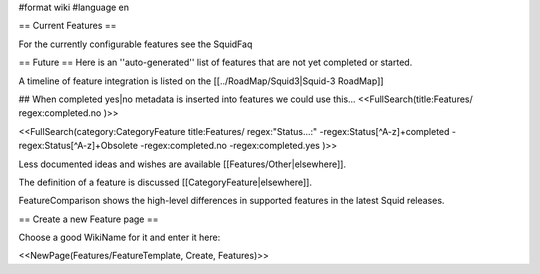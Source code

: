 #format wiki
#language en

== Current Features ==

For the currently configurable features see the SquidFaq

== Future ==
Here is an ''auto-generated'' list of features that are not yet completed or started.

A timeline of feature integration is listed on the [[../RoadMap/Squid3|Squid-3 RoadMap]]

## When completed yes|no metadata is inserted into features we could use this...
<<FullSearch(title:Features/ regex:completed.no )>>

<<FullSearch(category:CategoryFeature title:Features/ regex:"Status...:" -regex:Status[^A-z]+completed -regex:Status[^A-z]+Obsolete -regex:completed.no -regex:completed.yes )>>


Less documented ideas and wishes are available [[Features/Other|elsewhere]].

The definition of a feature is discussed [[CategoryFeature|elsewhere]].

FeatureComparison shows the high-level differences in supported features in the latest Squid releases.


== Create a new Feature page ==

Choose a good WikiName for it and enter it here:

<<NewPage(Features/FeatureTemplate, Create, Features)>>
